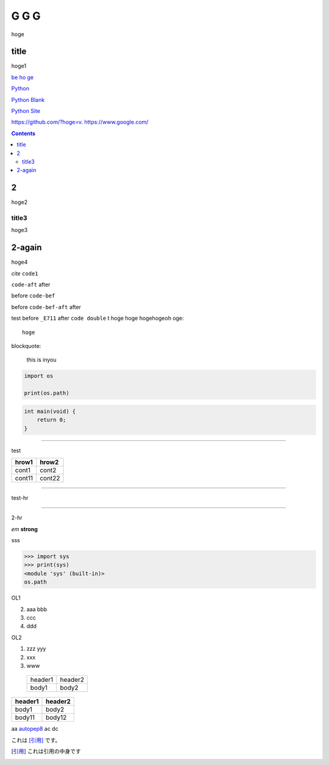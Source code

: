 =====
G G G
=====

hoge

title
-----
hoge1

`be ho ge`_ 

`Python <http://www.python.org>`_

`Python
Blank <http://www.python.org>`_

`Python Site <http://www.python.org>`__

https://github.com/?hoge=v.
https://www.google.com/ 

.. contents::

2
-
hoge2

title3
======
hoge3


2-again
-------
hoge4

`cite`
``code1``

``code-aft`` after

before ``code-bef``

before ``code-bef-aft`` after

test
before ``_E711`` after ``code double`` t
hoge hoge
hogehogeoh oge::

  hoge

blockquote:

    this is inyou

.. code-block:: python

    import os

    print(os.path)

.. code:: c

    int main(void) {
        return 0;
    }

-----

test

+-------+---------+
| hrow1 | hrow2   |
+=======+=========+
| cont1 |   cont2 |
+-------+---------+
| cont11|  cont22 |
+-------+---------+

________

test-hr

*****

2-hr

.. image:: https://travis-ci.org/hhatto/autopep8.svg?branch=master
    :target:  https://travis-ci.org/
    :alt:  hh

.. image:: a

*em*
**strong**

sss

>>> import sys
>>> print(sys)
<module 'sys' (built-in)>
os.path

OL1

2. aaa
   bbb
3. ccc
4. ddd

OL2

#. zzz
   yyy
#. xxx
#. www

 +----------+---------+
 | header1  | header2 |
 +----------+---------+
 |  body1   |  body2  |
 +----------+---------+

========= ========
header1   header2
========= ========
body1     body2
body11    body12
========= ========

aa autopep8_ ac dc

これは [引用]_ です。

.. _autopep8: https://github.com/hhatto/autopep8/
.. _`be ho ge`: https://github.com/hhatto/
.. [引用] これは引用の中身です
